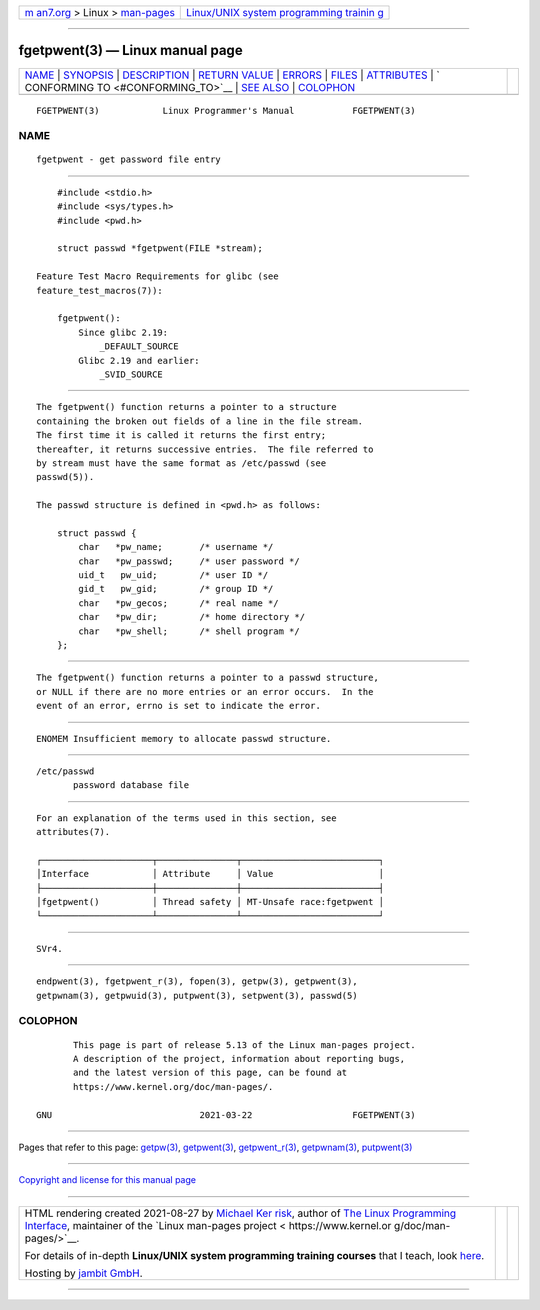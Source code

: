.. container:: page-top

.. container:: nav-bar

   +----------------------------------+----------------------------------+
   | `m                               | `Linux/UNIX system programming   |
   | an7.org <../../../index.html>`__ | trainin                          |
   | > Linux >                        | g <http://man7.org/training/>`__ |
   | `man-pages <../index.html>`__    |                                  |
   +----------------------------------+----------------------------------+

--------------

fgetpwent(3) — Linux manual page
================================

+-----------------------------------+-----------------------------------+
| `NAME <#NAME>`__ \|               |                                   |
| `SYNOPSIS <#SYNOPSIS>`__ \|       |                                   |
| `DESCRIPTION <#DESCRIPTION>`__ \| |                                   |
| `RETURN VALUE <#RETURN_VALUE>`__  |                                   |
| \| `ERRORS <#ERRORS>`__ \|        |                                   |
| `FILES <#FILES>`__ \|             |                                   |
| `ATTRIBUTES <#ATTRIBUTES>`__ \|   |                                   |
| `                                 |                                   |
| CONFORMING TO <#CONFORMING_TO>`__ |                                   |
| \| `SEE ALSO <#SEE_ALSO>`__ \|    |                                   |
| `COLOPHON <#COLOPHON>`__          |                                   |
+-----------------------------------+-----------------------------------+
| .. container:: man-search-box     |                                   |
+-----------------------------------+-----------------------------------+

::

   FGETPWENT(3)            Linux Programmer's Manual           FGETPWENT(3)

NAME
-------------------------------------------------

::

          fgetpwent - get password file entry


---------------------------------------------------------

::

          #include <stdio.h>
          #include <sys/types.h>
          #include <pwd.h>

          struct passwd *fgetpwent(FILE *stream);

      Feature Test Macro Requirements for glibc (see
      feature_test_macros(7)):

          fgetpwent():
              Since glibc 2.19:
                  _DEFAULT_SOURCE
              Glibc 2.19 and earlier:
                  _SVID_SOURCE


---------------------------------------------------------------

::

          The fgetpwent() function returns a pointer to a structure
          containing the broken out fields of a line in the file stream.
          The first time it is called it returns the first entry;
          thereafter, it returns successive entries.  The file referred to
          by stream must have the same format as /etc/passwd (see
          passwd(5)).

          The passwd structure is defined in <pwd.h> as follows:

              struct passwd {
                  char   *pw_name;       /* username */
                  char   *pw_passwd;     /* user password */
                  uid_t   pw_uid;        /* user ID */
                  gid_t   pw_gid;        /* group ID */
                  char   *pw_gecos;      /* real name */
                  char   *pw_dir;        /* home directory */
                  char   *pw_shell;      /* shell program */
              };


-----------------------------------------------------------------

::

          The fgetpwent() function returns a pointer to a passwd structure,
          or NULL if there are no more entries or an error occurs.  In the
          event of an error, errno is set to indicate the error.


-----------------------------------------------------

::

          ENOMEM Insufficient memory to allocate passwd structure.


---------------------------------------------------

::

          /etc/passwd
                 password database file


-------------------------------------------------------------

::

          For an explanation of the terms used in this section, see
          attributes(7).

          ┌─────────────────────┬───────────────┬──────────────────────────┐
          │Interface            │ Attribute     │ Value                    │
          ├─────────────────────┼───────────────┼──────────────────────────┤
          │fgetpwent()          │ Thread safety │ MT-Unsafe race:fgetpwent │
          └─────────────────────┴───────────────┴──────────────────────────┘


-------------------------------------------------------------------

::

          SVr4.


---------------------------------------------------------

::

          endpwent(3), fgetpwent_r(3), fopen(3), getpw(3), getpwent(3),
          getpwnam(3), getpwuid(3), putpwent(3), setpwent(3), passwd(5)

COLOPHON
---------------------------------------------------------

::

          This page is part of release 5.13 of the Linux man-pages project.
          A description of the project, information about reporting bugs,
          and the latest version of this page, can be found at
          https://www.kernel.org/doc/man-pages/.

   GNU                            2021-03-22                   FGETPWENT(3)

--------------

Pages that refer to this page: `getpw(3) <../man3/getpw.3.html>`__, 
`getpwent(3) <../man3/getpwent.3.html>`__, 
`getpwent_r(3) <../man3/getpwent_r.3.html>`__, 
`getpwnam(3) <../man3/getpwnam.3.html>`__, 
`putpwent(3) <../man3/putpwent.3.html>`__

--------------

`Copyright and license for this manual
page <../man3/fgetpwent.3.license.html>`__

--------------

.. container:: footer

   +-----------------------+-----------------------+-----------------------+
   | HTML rendering        |                       | |Cover of TLPI|       |
   | created 2021-08-27 by |                       |                       |
   | `Michael              |                       |                       |
   | Ker                   |                       |                       |
   | risk <https://man7.or |                       |                       |
   | g/mtk/index.html>`__, |                       |                       |
   | author of `The Linux  |                       |                       |
   | Programming           |                       |                       |
   | Interface <https:     |                       |                       |
   | //man7.org/tlpi/>`__, |                       |                       |
   | maintainer of the     |                       |                       |
   | `Linux man-pages      |                       |                       |
   | project <             |                       |                       |
   | https://www.kernel.or |                       |                       |
   | g/doc/man-pages/>`__. |                       |                       |
   |                       |                       |                       |
   | For details of        |                       |                       |
   | in-depth **Linux/UNIX |                       |                       |
   | system programming    |                       |                       |
   | training courses**    |                       |                       |
   | that I teach, look    |                       |                       |
   | `here <https://ma     |                       |                       |
   | n7.org/training/>`__. |                       |                       |
   |                       |                       |                       |
   | Hosting by `jambit    |                       |                       |
   | GmbH                  |                       |                       |
   | <https://www.jambit.c |                       |                       |
   | om/index_en.html>`__. |                       |                       |
   +-----------------------+-----------------------+-----------------------+

--------------

.. container:: statcounter

   |Web Analytics Made Easy - StatCounter|

.. |Cover of TLPI| image:: https://man7.org/tlpi/cover/TLPI-front-cover-vsmall.png
   :target: https://man7.org/tlpi/
.. |Web Analytics Made Easy - StatCounter| image:: https://c.statcounter.com/7422636/0/9b6714ff/1/
   :class: statcounter
   :target: https://statcounter.com/
